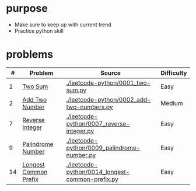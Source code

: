 * purpose
- Make sure to keep up with current trend
- Practice python skill

* problems
|  # | Problem               | Source                                          | Difficulty |
|----+-----------------------+-------------------------------------------------+------------|
|  1 | [[https://leetcode.com/problems/two-sum/][Two Sum]]               | [[./leetcode-python/0001_two-sum.py]]               | Easy       |
|  2 | [[https://leetcode.com/problems/add-two-numbers/][Add Two Number]]        | [[./leetcode-python/0002_add-two-numbers.py]]       | Medium     |
|  7 | [[https://leetcode.com/problems/reverse-integer/][Reverse Integer]]       | [[./leetcode-python/0007_reverse-integer.py]]       | Easy       |
|  9 | [[https://leetcode.com/problems/palindrome-number/][Palindrome Number]]     | [[./leetcode-python/0009_palindrome-number.py]]     | Easy       |
| 14 | [[https://leetcode.com/problems/longest-common-prefix/][Longest Common Prefix]] | [[./leetcode-python/0014_longest-common-prefix.py]] | Easy       |
